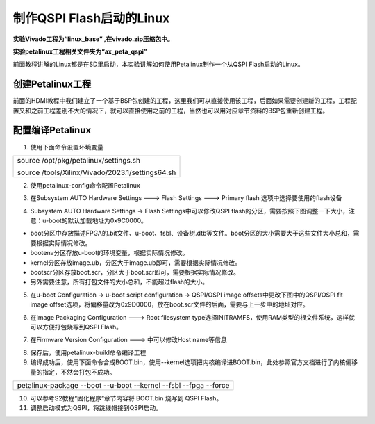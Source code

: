 制作QSPI Flash启动的Linux
=========================

**实验Vivado工程为“linux_base” ,在vivado.zip压缩包中。**

**实验petalinux工程相关文件夹为“ax_peta_qspi”**

前面教程讲解的Linux都是在SD里启动，本实验讲解如何使用Petalinux制作一个从QSPI
Flash启动的Linux。

创建Petalinux工程
-----------------

前面的HDMI教程中我们建立了一个基于BSP包创建的工程，这里我们可以直接使用该工程，后面如果需要创建新的工程，工程配置又和之前工程差别不大的情况下，就可以直接使用之前的工程，当然也可以用对应章节资料的BSP包重新创建工程。

配置编译Petalinux
-----------------

1) 使用下面命令设置环境变量

+-----------------------------------------------------------------------+
| source /opt/pkg/petalinux/settings.sh                                 |
|                                                                       |
| source /tools/Xilinx/Vivado/2023.1/settings64.sh                      |
+-----------------------------------------------------------------------+

.. image:: images/28_media/image1.png

2) 使用petalinux-config命令配置Petalinux

.. image:: images/28_media/image2.png

3) 在Subsystem AUTO Hardware Settings ---> Flash Settings ---> Primary
   flash 选项中选择要使用的flash设备

.. image:: images/28_media/image3.png

4) Subsystem AUTO Hardware Settings → Flash Settings中可以修改QSPI
   flash的分区，需要按照下图调整一下大小，注意：u-boot的默认加载地址为0x9C0000。

.. image:: images/28_media/image4.png

-  boot分区中存放描述FPGA的.bit文件、u-boot、fsbl、设备树.dtb等文件。boot分区的大小需要大于这些文件大小总和，需要根据实际情况修改。

-  bootenv分区存放u-boot的环境变量，根据实际情况修改。

-  kernel分区存放image.ub，分区大于image.ub即可，需要根据实际情况修改。

-  bootscr分区存放boot.scr，分区大于boot.scr即可，需要根据实际情况修改。

-  另外需要注意，所有打包文件的大小总和，不能超过flash的大小。

5) 在u-boot Configuration → u-boot script configuration → QSPI/OSPI
   image offsets中更改下图中的QSPI/OSPI fit image
   offset选项，将偏移量改为0x9D0000，放在boot.scr文件的后面，需要与上一步中的地址对应。

.. image:: images/28_media/image5.png

6) 在Image Packaging Configuration ---> Root filesystem
   type选择INITRAMFS，使用RAM类型的根文件系统，这样就可以方便打包烧写到QSPI
   Flash。

.. image:: images/28_media/image6.png

7) 在Firmware Version Configuration ---> 中可以修改Host name等信息

.. image:: images/28_media/image7.png

8) 保存后，使用petalinux-build命令编译工程

9) 编译成功后，使用下面命令合成BOOT.bin，使用--kernel选项把内核编译进BOOT.bin，此处参照官方文档进行了内核偏移量的指定，不然会打包不成功。

+-----------------------------------------------------------------------+
| petalinux-package --boot --u-boot --kernel --fsbl --fpga --force      |
+-----------------------------------------------------------------------+

.. image:: images/28_media/image8.png

10) 可以参考S2教程“固化程序”章节内容将 BOOT.bin 烧写到 QSPI Flash。

11) 调整启动模式为QSPI，将跳线帽接到QSPI启动。

